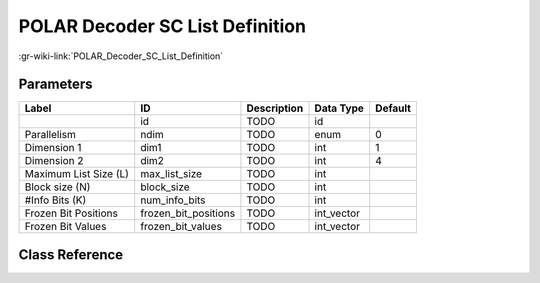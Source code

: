 --------------------------------
POLAR Decoder SC List Definition
--------------------------------

:gr-wiki-link:`POLAR_Decoder_SC_List_Definition`

Parameters
**********

+-------------------------+-------------------------+-------------------------+-------------------------+-------------------------+
|Label                    |ID                       |Description              |Data Type                |Default                  |
+=========================+=========================+=========================+=========================+=========================+
|                         |id                       |TODO                     |id                       |                         |
+-------------------------+-------------------------+-------------------------+-------------------------+-------------------------+
|Parallelism              |ndim                     |TODO                     |enum                     |0                        |
+-------------------------+-------------------------+-------------------------+-------------------------+-------------------------+
|Dimension 1              |dim1                     |TODO                     |int                      |1                        |
+-------------------------+-------------------------+-------------------------+-------------------------+-------------------------+
|Dimension 2              |dim2                     |TODO                     |int                      |4                        |
+-------------------------+-------------------------+-------------------------+-------------------------+-------------------------+
|Maximum List Size (L)    |max_list_size            |TODO                     |int                      |                         |
+-------------------------+-------------------------+-------------------------+-------------------------+-------------------------+
|Block size (N)           |block_size               |TODO                     |int                      |                         |
+-------------------------+-------------------------+-------------------------+-------------------------+-------------------------+
|#Info Bits (K)           |num_info_bits            |TODO                     |int                      |                         |
+-------------------------+-------------------------+-------------------------+-------------------------+-------------------------+
|Frozen Bit Positions     |frozen_bit_positions     |TODO                     |int_vector               |                         |
+-------------------------+-------------------------+-------------------------+-------------------------+-------------------------+
|Frozen Bit Values        |frozen_bit_values        |TODO                     |int_vector               |                         |
+-------------------------+-------------------------+-------------------------+-------------------------+-------------------------+

Class Reference
*******************

.. tabs::

   .. group-tab:: Python
      TODO

   .. group-tab:: C++

      .. doxygengroup:: block_variable_polar_decoder_sc_list_def
         :content-only:
         :undoc-members:
         :private-members:
         :members:

